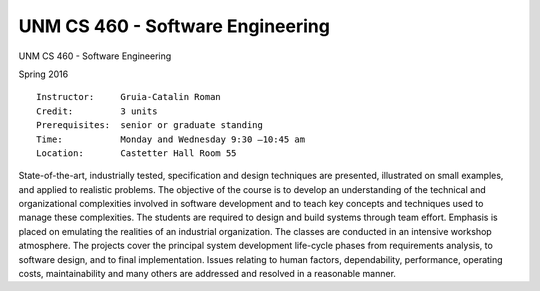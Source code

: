 UNM CS 460 - Software Engineering
=================================

UNM CS 460 - Software Engineering

Spring 2016

::

    Instructor:     Gruia-Catalin Roman
    Credit:         3 units
    Prerequisites:  senior or graduate standing
    Time:           Monday and Wednesday 9:30 –10:45 am
    Location:       Castetter Hall Room 55

State-of-the-art, industrially tested, specification and design techniques are presented, illustrated on small examples, and applied to realistic problems.  The objective of the course is to develop an understanding of the technical and organizational complexities involved in software development and to teach key concepts and techniques used to manage these complexities.  The students are required to design and build systems through team effort.  Emphasis is placed on emulating the realities of an industrial organization.  The classes are conducted in an intensive workshop atmosphere.  The projects cover the principal system development life-cycle phases from requirements analysis, to software design, and to final implementation.  Issues relating to human factors, dependability, performance, operating costs, maintainability and many others are addressed and resolved in a reasonable manner.

